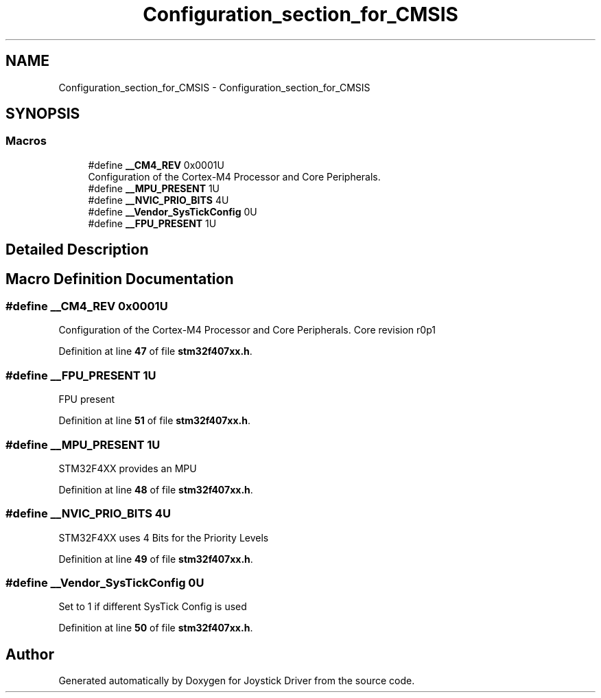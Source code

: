 .TH "Configuration_section_for_CMSIS" 3 "Version JSTDRVF4" "Joystick Driver" \" -*- nroff -*-
.ad l
.nh
.SH NAME
Configuration_section_for_CMSIS \- Configuration_section_for_CMSIS
.SH SYNOPSIS
.br
.PP
.SS "Macros"

.in +1c
.ti -1c
.RI "#define \fB__CM4_REV\fP   0x0001U"
.br
.RI "Configuration of the Cortex-M4 Processor and Core Peripherals\&. "
.ti -1c
.RI "#define \fB__MPU_PRESENT\fP   1U"
.br
.ti -1c
.RI "#define \fB__NVIC_PRIO_BITS\fP   4U"
.br
.ti -1c
.RI "#define \fB__Vendor_SysTickConfig\fP   0U"
.br
.ti -1c
.RI "#define \fB__FPU_PRESENT\fP   1U"
.br
.in -1c
.SH "Detailed Description"
.PP 

.SH "Macro Definition Documentation"
.PP 
.SS "#define __CM4_REV   0x0001U"

.PP
Configuration of the Cortex-M4 Processor and Core Peripherals\&. Core revision r0p1 
.br
 
.PP
Definition at line \fB47\fP of file \fBstm32f407xx\&.h\fP\&.
.SS "#define __FPU_PRESENT   1U"
FPU present 
.br
 
.PP
Definition at line \fB51\fP of file \fBstm32f407xx\&.h\fP\&.
.SS "#define __MPU_PRESENT   1U"
STM32F4XX provides an MPU 
.br
 
.PP
Definition at line \fB48\fP of file \fBstm32f407xx\&.h\fP\&.
.SS "#define __NVIC_PRIO_BITS   4U"
STM32F4XX uses 4 Bits for the Priority Levels 
.PP
Definition at line \fB49\fP of file \fBstm32f407xx\&.h\fP\&.
.SS "#define __Vendor_SysTickConfig   0U"
Set to 1 if different SysTick Config is used 
.br
 
.PP
Definition at line \fB50\fP of file \fBstm32f407xx\&.h\fP\&.
.SH "Author"
.PP 
Generated automatically by Doxygen for Joystick Driver from the source code\&.
